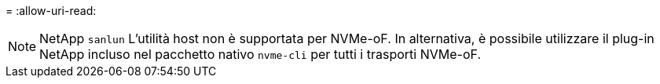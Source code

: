 = 
:allow-uri-read: 



NOTE: NetApp  `sanlun` L'utilità host non è supportata per NVMe-oF. In alternativa, è possibile utilizzare il plug-in NetApp incluso nel pacchetto nativo  `nvme-cli` per tutti i trasporti NVMe-oF.
